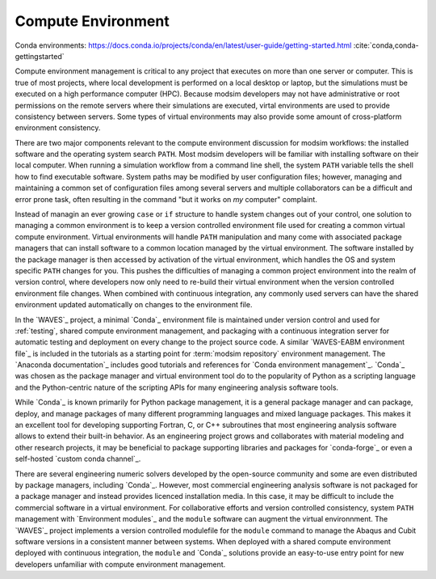 .. _compute_environment:

*******************
Compute Environment
*******************

Conda environments: https://docs.conda.io/projects/conda/en/latest/user-guide/getting-started.html
:cite:`conda,conda-gettingstarted`

Compute environment management is critical to any project that executes on more than one server or computer. This is
true of most projects, where local development is performed on a local desktop or laptop, but the simulations must be
executed on a high performance computer (HPC). Because modsim developers may not have administrative or root permissions
on the remote servers where their simulations are executed, virtal environments are used to provide consistency between
servers. Some types of virtual environments may also provide some amount of cross-platform environment consistency.

There are two major components relevant to the compute environment discussion for modsim workflows: the installed
software and the operating system search ``PATH``. Most modsim developers will be familiar with installing software on
their local computer. When running a simulation workflow from a command line shell, the system ``PATH`` variable tells
the shell how to find executable software. System paths may be modified by user configuration files; however, managing
and maintaining a common set of configuration files among several servers and multiple collaborators can be a difficult
and error prone task, often resulting in the command "but it works on *my* computer" complaint.

Instead of managin an ever growing ``case`` or ``if`` structure to handle system changes out of your control, one
solution to managing a common environment is to keep a version controlled environment file used for creating a common
virtual compute environment. Virtual environments will handle ``PATH`` manipulation and many come with associated
package managers that can install software to a common location managed by the virtual environment. The software
installed by the package manager is then accessed by activation of the virtual environment, which handles the OS and
system specific ``PATH`` changes for you. This pushes the difficulties of managing a common project environment into the
realm of version control, where developers now only need to re-build their virtual environment when the version
controlled environment file changes. When combined with continuous integration, any commonly used servers can have the
shared environment updated automatically on changes to the environment file.

In the `WAVES`_ project, a minimal `Conda`_ environment file is maintained under version control and used for
:ref:`testing`, shared compute environment management, and packaging with a continuous integration server for automatic
testing and deployment on every change to the project source code. A similar `WAVES-EABM environment file`_ is included
in the tutorials as a starting point for :term:`modsim repository` environment management. The `Anaconda documentation`_
includes good tutorials and references for `Conda environment management`_. `Conda`_ was chosen as the package manager
and virtual environment tool do to the popularity of Python as a scripting language and the Python-centric nature of
the scripting APIs for many engineering analysis software tools.

While `Conda`_ is known primarily for Python package management, it is a general package manager and can package,
deploy, and manage packages of many different programming languages and mixed language packages. This makes it an
excellent tool for developing supporting Fortran, C, or C++ subroutines that most engineering analysis software allows
to extend their built-in behavior. As an engineering project grows and collaborates with material modeling and other
research projects, it may be beneficial to package supporting libraries and packages for `conda-forge`_ or even a
self-hosted `custom conda channel`_.

There are several engineering numeric solvers developed by the open-source community and some are even distributed by
package managers, including `Conda`_. However, most commercial engineering analysis software is not packaged for a
package manager and instead provides licenced installation media. In this case, it may be difficult to include the
commercial software in a virtual environment. For collaborative efforts and version controlled consistency, system
``PATH`` management with `Environment modules`_ and the ``module`` software can augment the virtual environnment. The
`WAVES`_ project implements a version controlled modulefile for the ``module`` command to manage the Abaqus and Cubit
software versions in a consistent manner between systems. When deployed with a shared compute environment deployed with
continuous integration, the ``module`` and `Conda`_ solutions provide an easy-to-use entry point for new developers
unfamiliar with compute environment management.
